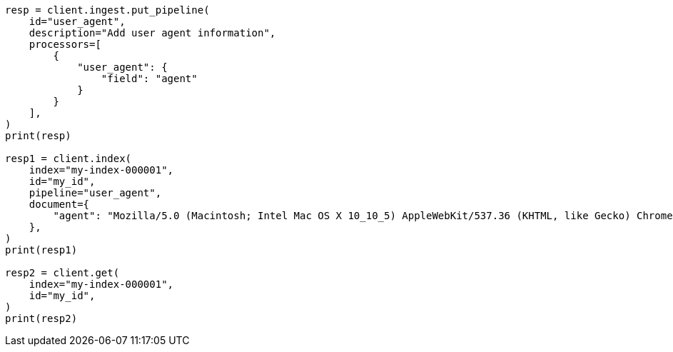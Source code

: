 // This file is autogenerated, DO NOT EDIT
// ingest/processors/user-agent.asciidoc:31

[source, python]
----
resp = client.ingest.put_pipeline(
    id="user_agent",
    description="Add user agent information",
    processors=[
        {
            "user_agent": {
                "field": "agent"
            }
        }
    ],
)
print(resp)

resp1 = client.index(
    index="my-index-000001",
    id="my_id",
    pipeline="user_agent",
    document={
        "agent": "Mozilla/5.0 (Macintosh; Intel Mac OS X 10_10_5) AppleWebKit/537.36 (KHTML, like Gecko) Chrome/51.0.2704.103 Safari/537.36"
    },
)
print(resp1)

resp2 = client.get(
    index="my-index-000001",
    id="my_id",
)
print(resp2)
----
